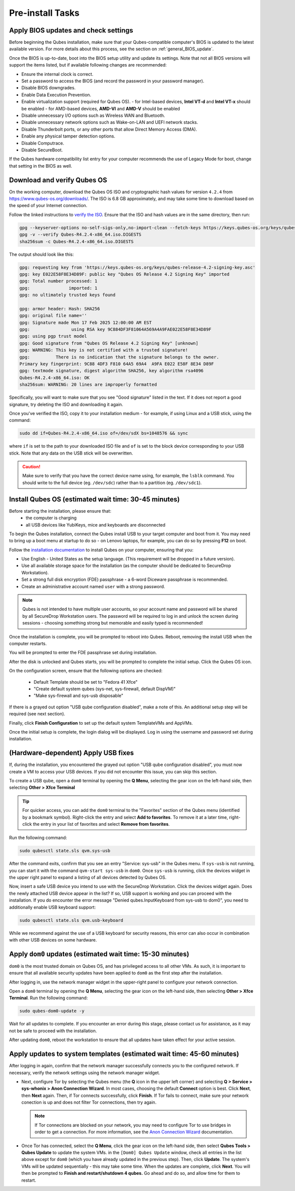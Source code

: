 Pre-install Tasks
=================

Apply BIOS updates and check settings
~~~~~~~~~~~~~~~~~~~~~~~~~~~~~~~~~~~~~
Before beginning the Qubes installation, make sure that your Qubes-compatible computer's BIOS is updated to the latest available version. For more details about this process, see the section on :ref:`general_BIOS_update`.

Once the BIOS is up-to-date, boot into the BIOS setup utility and update its settings. Note that not all BIOS versions will support the items listed, but if available following changes are recommended:

- Ensure the internal clock is correct.
- Set a password to access the BIOS (and record the password in your password manager).
- Disable BIOS downgrades.
- Enable Data Execution Prevention.
- Enable virtualization support (required for Qubes OS).
  - for Intel-based devices, **Intel VT-d** and **Intel VT-x** should be enabled
  - for AMD-based devices, **AMD-VI** and **AMD-V** should be enabled
- Disable unnecessary I/O options such as Wireless WAN and  Bluetooth.
- Disable unnecessary network options such as Wake-on-LAN and UEFI network stacks.
- Disable Thunderbolt ports, or any other ports that allow Direct Memory Access (DMA).
- Enable any physical tamper detection options.
- Disable Computrace.
- Disable SecureBoot.

If the Qubes hardware compatibility list entry for your computer recommends the use of Legacy Mode for boot, change that setting in the BIOS as well.

Download and verify Qubes OS
~~~~~~~~~~~~~~~~~~~~~~~~~~~~
On the working computer, download the Qubes OS ISO and cryptographic hash values for version ``4.2.4`` from `https://www.qubes-os.org/downloads/ <https://www.qubes-os.org/downloads/#qubes-os-4-2-4>`_. The ISO is 6.8 GB approximately, and may take some time to download based on the speed of your Internet connection.

Follow the linked instructions to `verify the ISO <https://www.qubes-os.org/security/verifying-signatures/#how-to-verify-detached-pgp-signatures-on-qubes-isos>`_. Ensure that the ISO and hash values are in the same directory, then run:

.. code-block:: sh

  gpg --keyserver-options no-self-sigs-only,no-import-clean --fetch-keys https://keys.qubes-os.org/keys/qubes-release-4.2-signing-key.asc
  gpg -v --verify Qubes-R4.2.4-x86_64.iso.DIGESTS
  sha256sum -c Qubes-R4.2.4-x86_64.iso.DIGESTS

The output should look like this:

.. code-block:: sh

  gpg: requesting key from 'https://keys.qubes-os.org/keys/qubes-release-4.2-signing-key.asc'
  gpg: key E022E58F8E34D89F: public key "Qubes OS Release 4.2 Signing Key" imported
  gpg: Total number processed: 1
  gpg:               imported: 1
  gpg: no ultimately trusted keys found

  gpg: armor header: Hash: SHA256
  gpg: original file name=''
  gpg: Signature made Mon 17 Feb 2025 12:00:00 AM EST
  gpg:                using RSA key 9C884DF3F81064A569A4A9FAE022E58F8E34D89F
  gpg: using pgp trust model
  gpg: Good signature from "Qubes OS Release 4.2 Signing Key" [unknown]
  gpg: WARNING: This key is not certified with a trusted signature!
  gpg:          There is no indication that the signature belongs to the owner.
  Primary key fingerprint: 9C88 4DF3 F810 64A5 69A4  A9FA E022 E58F 8E34 D89F
  gpg: textmode signature, digest algorithm SHA256, key algorithm rsa4096
  Qubes-R4.2.4-x86_64.iso: OK
  sha256sum: WARNING: 20 lines are improperly formatted

Specifically, you will want to make sure that you see "Good signature" listed in the text. If it does not report a good signature, try deleting the ISO and downloading it again.

Once you've verified the ISO, copy it to your installation medium - for example, if using Linux and a USB stick, using the command:

.. code-block:: sh

  sudo dd if=Qubes-R4.2.4-x86_64.iso of=/dev/sdX bs=1048576 && sync

where ``if`` is set to the path to your downloaded ISO file and ``of`` is set to
the block device corresponding to your USB stick. Note that any data on the USB stick will be overwritten.

.. caution:: Make sure to verify that you have the correct device name using, for example, the ``lsblk`` command. You should write to the full device (eg. ``/dev/sdc``) rather than to a partition (eg. ``/dev/sdc1``).


Install Qubes OS (estimated wait time: 30-45 minutes)
~~~~~~~~~~~~~~~~~~~~~~~~~~~~~~~~~~~~~~~~~~~~~~~~~~~~~

Before starting the installation, please ensure that:
  - the computer is charging
  - all USB devices like YubiKeys, mice and keyboards are disconnected

To begin the Qubes installation, connect the Qubes install USB to your target computer and boot from it. You may need to bring up a boot menu at startup to do so - on Lenovo laptops, for example, you can do so by pressing **F12** on boot.

Follow the `installation documentation <https://www.qubes-os.org/doc/installation-guide/>`_ to install Qubes on your computer, ensuring that you:

- Use English - United States as the setup language. (This requirement will be dropped in a future version).
- Use all available storage space for the installation (as the computer should be dedicated to SecureDrop Workstation).
- Set a strong full disk encryption (FDE) passphrase - a 6-word Diceware passphrase is recommended.
- Create an administrative account named ``user`` with a strong password.

.. note:: Qubes is not intended to have multiple user accounts, so your account name and password will be shared by all SecureDrop Workstation users. The password will be required to log in and unlock the screen during sessions - choosing something strong but memorable and easily typed is recommended!

Once the installation is complete, you will be prompted to reboot into Qubes. Reboot, removing the install USB when the computer restarts.

You will be prompted to enter the FDE passphrase set during installation.

After the disk is unlocked and Qubes starts, you will be prompted to complete the initial setup. Click the Qubes OS icon.

On the configuration screen, ensure that the following options are checked:

 - Default Template should be set to "Fedora 41 Xfce"
 - "Create default system qubes (sys-net, sys-firewall, default DispVM)"
 - "Make sys-firewall and sys-usb disposable"

If there is a grayed out option "USB qube configuration disabled", make a note of this. An additional setup step will be required (see next section).

Finally, click **Finish Configuration** to set up the default system TemplateVMs and AppVMs.

Once the initial setup is complete, the login dialog will be displayed. Log in using the username and password set during installation.

(Hardware-dependent) Apply USB fixes
~~~~~~~~~~~~~~~~~~~~~~~~~~~~~~~~~~~~

If, during the installation, you encountered the grayed out option "USB qube configuration disabled", you must now create a VM to access your USB devices. If you did not encounter this issue, you can skip this section.

To create a USB qube, open a ``dom0`` terminal by opening the **Q Menu**, selecting the gear icon on the left-hand side, then selecting **Other > Xfce Terminal**

.. tip::

  For quicker access, you can add the ``dom0`` terminal to the "Favorites" section of the
  Qubes menu (identified by a bookmark symbol). Right-click the entry and select
  **Add to favorites**. To remove it at a later time, right-click the entry in your
  list of favorites and select **Remove from favorites**.

Run the following command:

.. code-block:: sh

  sudo qubesctl state.sls qvm.sys-usb

After the command exits, confirm that you see an entry "Service: sys-usb" in the Qubes menu. If ``sys-usb`` is not running, you can start it with the command ``qvm-start sys-usb`` in ``dom0``. Once ``sys-usb`` is running, click the devices widget in the upper right panel to expand a listing of all devices detected by Qubes OS.

Now, insert a safe USB device you intend to use with the SecureDrop Workstation. Click the devices widget again. Does the newly attached USB device appear in the list? If so, USB support is working and you can proceed with the installation. If you do encounter the error message "Denied qubes.InputKeyboard from sys-usb to dom0", you need to additionally enable USB keyboard support:

.. code-block:: sh

  sudo qubesctl state.sls qvm.usb-keyboard

While we recommend against the use of a USB keyboard for security reasons, this error can also occur in combination with other USB devices on some hardware.

.. _apply_dom0_updates:

Apply ``dom0`` updates (estimated wait time: 15-30 minutes)
~~~~~~~~~~~~~~~~~~~~~~~~~~~~~~~~~~~~~~~~~~~~~~~~~~~~~~~~~~~
``dom0`` is the most trusted domain on Qubes OS, and has privileged access to all other VMs. As such, it is important to ensure that all available security updates have been applied to ``dom0`` as the first step after the installation.

After logging in, use the network manager widget in the upper-right panel to configure your network connection.

Open a ``dom0`` terminal by opening the **Q Menu**, selecting the gear icon on the left-hand side, then selecting **Other > Xfce Terminal**. Run the following command:

.. code-block:: sh

  sudo qubes-dom0-update -y

Wait for all updates to complete. If you encounter an error during this stage, please contact us for assistance, as it may not be safe to proceed with the installation.

After updating ``dom0``, reboot the workstation to ensure that all updates have taken effect for your active session.

Apply updates to system templates (estimated wait time: 45-60 minutes)
~~~~~~~~~~~~~~~~~~~~~~~~~~~~~~~~~~~~~~~~~~~~~~~~~~~~~~~~~~~~~~~~~~~~~~
After logging in again, confirm that the network manager successfully connects you to the configured network. If necessary, verify the network settings using the network manager widget.

- Next, configure Tor by selecting the Qubes menu (the **Q** icon in the upper left corner) and selecting **Q > Service > sys-whonix > Anon Connection Wizard**. In most cases, choosing the default **Connect** option is best. Click **Next**, then **Next** again. Then, if Tor connects successfully, click **Finish**. If Tor fails to connect, make sure your network conection is up and does not filter Tor connections, then try again.

  .. note:: If Tor connections are blocked on your network, you may need to configure Tor to use bridges in order to get a connection. For more information, see the `Anon Connection Wizard <https://www.whonix.org/wiki/Anon_Connection_Wizard>`_ documentation.

- Once Tor has connected, select the **Q Menu**, click the gear icon on the left-hand side, then select **Qubes Tools > Qubes Update** to update the system VMs. in the ``[Dom0] Qubes Update`` window, check all entries in the list above except for ``dom0`` (which you have already updated in the previous step). Then, click **Update**. The system's VMs will be updated sequentially - this may take some time. When the updates are complete, click **Next**. You will then be prompted to **Finish and restart/shutdown 4 qubes.** Go ahead and do so, and allow time for them to restart.
